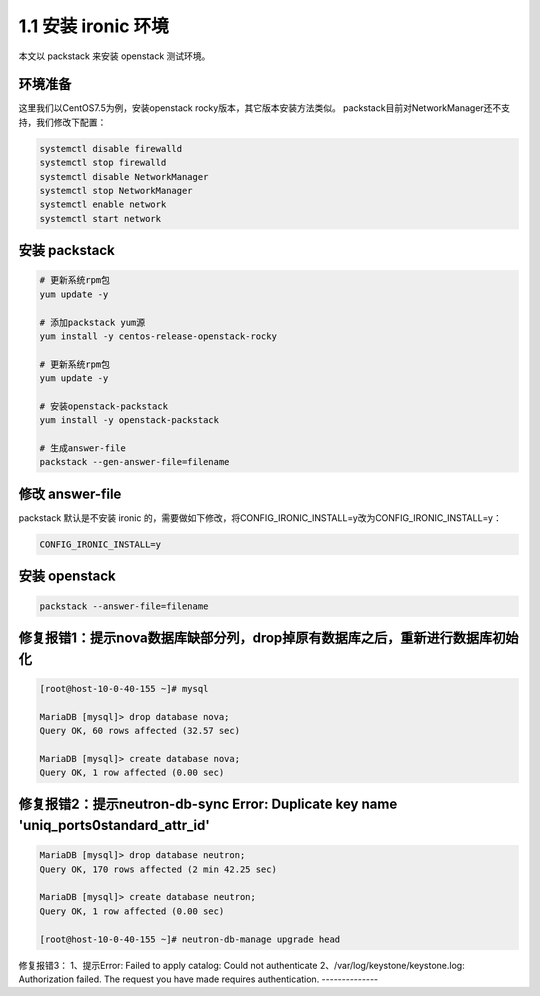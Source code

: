 ====================
1.1 安装 ironic 环境
====================

本文以 packstack 来安装 openstack 测试环境。

环境准备
--------

这里我们以CentOS7.5为例，安装openstack rocky版本，其它版本安装方法类似。
packstack目前对NetworkManager还不支持，我们修改下配置：

.. code-block:: shell

    systemctl disable firewalld
    systemctl stop firewalld
    systemctl disable NetworkManager
    systemctl stop NetworkManager
    systemctl enable network
    systemctl start network

安装 packstack
--------------

.. code-block:: shell
    
    # 更新系统rpm包
    yum update -y

    # 添加packstack yum源
    yum install -y centos-release-openstack-rocky
    
    # 更新系统rpm包
    yum update -y

    # 安装openstack-packstack
    yum install -y openstack-packstack

    # 生成answer-file
    packstack --gen-answer-file=filename


修改 answer-file
----------------

packstack 默认是不安装 ironic 的，需要做如下修改，将CONFIG_IRONIC_INSTALL=y改为CONFIG_IRONIC_INSTALL=y：

.. code-block:: shell

    CONFIG_IRONIC_INSTALL=y

安装 openstack
--------------

.. code-block:: shell

    packstack --answer-file=filename
    
    
修复报错1：提示nova数据库缺部分列，drop掉原有数据库之后，重新进行数据库初始化
--------------

.. code-block:: shell

    [root@host-10-0-40-155 ~]# mysql
    
    MariaDB [mysql]> drop database nova;
    Query OK, 60 rows affected (32.57 sec)

    MariaDB [mysql]> create database nova;
    Query OK, 1 row affected (0.00 sec)


修复报错2：提示neutron-db-sync Error: Duplicate key name 'uniq_ports0standard_attr_id'
--------------

.. code-block:: shell

    MariaDB [mysql]> drop database neutron;
    Query OK, 170 rows affected (2 min 42.25 sec)

    MariaDB [mysql]> create database neutron;
    Query OK, 1 row affected (0.00 sec)
    
    [root@host-10-0-40-155 ~]# neutron-db-manage upgrade head
    
    
修复报错3：
1、提示Error: Failed to apply catalog: Could not authenticate
2、/var/log/keystone/keystone.log: Authorization failed. The request you have made requires authentication.
--------------

.. code-block:: shell

    
